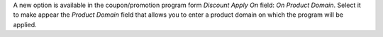 A new option is available in the coupon/promotion program form `Discount Apply On` field: `On Product Domain`.
Select it to make appear the `Product Domain` field that allows you to enter a product domain on which the program will be applied.
